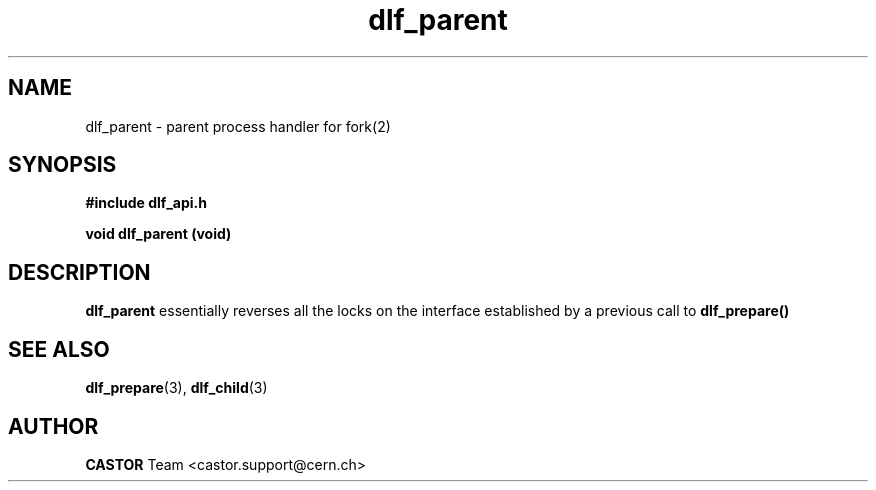 .lf 3 dlf_parent.man
.TH dlf_parent 3 "CERN IT-FIO" CASTOR "DLF Library Functions"
.SH NAME
dlf_parent \- parent process handler for fork(2) 
.SH SYNOPSIS
.B #include "dlf_api.h"

.BI "void dlf_parent (void)"
.SH DESCRIPTION
.B dlf_parent
essentially reverses all the locks on the interface established by a previous call to
.BR dlf_prepare()
.If a previous call to dlf_prepare() was never made the function will return immediately.

.SH "SEE ALSO"
.BR dlf_prepare (3),
.BR dlf_child (3)

.SH AUTHOR
\fBCASTOR\fP Team <castor.support@cern.ch>
